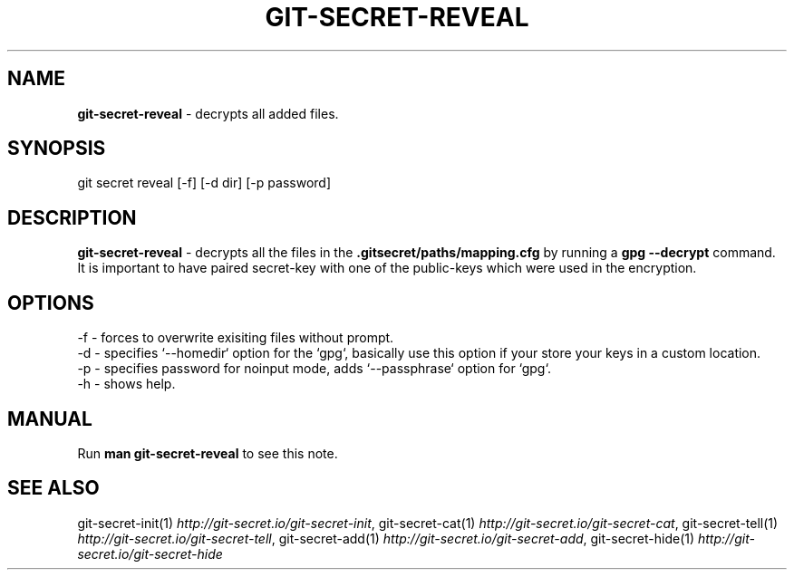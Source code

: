 .\" generated with Ronn/v0.7.3
.\" http://github.com/rtomayko/ronn/tree/0.7.3
.
.TH "GIT\-SECRET\-REVEAL" "1" "April 2018" "sobolevn" "git-secret"
.
.SH "NAME"
\fBgit\-secret\-reveal\fR \- decrypts all added files\.
.
.SH "SYNOPSIS"
.
.nf

git secret reveal [\-f] [\-d dir] [\-p password]
.
.fi
.
.SH "DESCRIPTION"
\fBgit\-secret\-reveal\fR \- decrypts all the files in the \fB\.gitsecret/paths/mapping\.cfg\fR by running a \fBgpg \-\-decrypt\fR command\. It is important to have paired secret\-key with one of the public\-keys which were used in the encryption\.
.
.SH "OPTIONS"
.
.nf

\-f  \- forces to overwrite exisiting files without prompt\.
\-d  \- specifies `\-\-homedir` option for the `gpg`, basically use this option if your store your keys in a custom location\.
\-p  \- specifies password for noinput mode, adds `\-\-passphrase` option for `gpg`\.
\-h  \- shows help\.
.
.fi
.
.SH "MANUAL"
Run \fBman git\-secret\-reveal\fR to see this note\.
.
.SH "SEE ALSO"
git\-secret\-init(1) \fIhttp://git\-secret\.io/git\-secret\-init\fR, git\-secret\-cat(1) \fIhttp://git\-secret\.io/git\-secret\-cat\fR, git\-secret\-tell(1) \fIhttp://git\-secret\.io/git\-secret\-tell\fR, git\-secret\-add(1) \fIhttp://git\-secret\.io/git\-secret\-add\fR, git\-secret\-hide(1) \fIhttp://git\-secret\.io/git\-secret\-hide\fR
